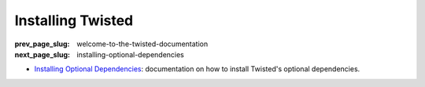 Installing Twisted
==================

:prev_page_slug: welcome-to-the-twisted-documentation
:next_page_slug: installing-optional-dependencies

- `Installing Optional Dependencies <{filename}howto/optional.rst>`_: documentation on how to install Twisted's optional dependencies.

.. contents:: Table Of Contents
